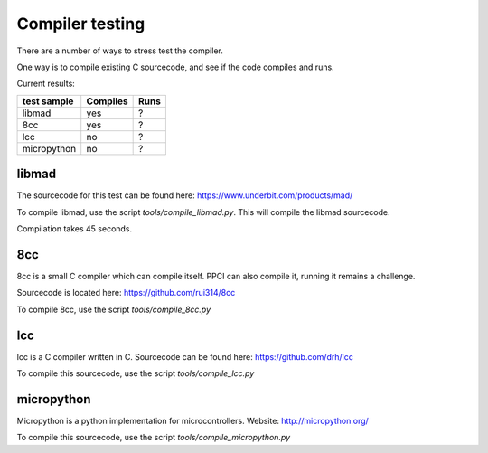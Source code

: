 
Compiler testing
================

There are a number of ways to stress test the compiler.

One way is to compile existing C sourcecode, and see if the code compiles and runs.

Current results:

+---------------+----------+---------+
| test sample   | Compiles | Runs    |
+===============+==========+=========+
| libmad        | yes      | ?       |
+---------------+----------+---------+
| 8cc           | yes      | ?       |
+---------------+----------+---------+
| lcc           | no       | ?       |
+---------------+----------+---------+
| micropython   | no       | ?       |
+---------------+----------+---------+

libmad
------

The sourcecode for this test can be found here: https://www.underbit.com/products/mad/

To compile libmad, use the script `tools/compile_libmad.py`. This will compile the libmad sourcecode.

Compilation takes 45 seconds.

8cc
---

8cc is a small C compiler which can compile itself. PPCI can also compile it, running it remains a challenge.

Sourcecode is located here: https://github.com/rui314/8cc

To compile 8cc, use the script `tools/compile_8cc.py`

lcc
---

lcc is a C compiler written in C. Sourcecode can be found here: https://github.com/drh/lcc

To compile this sourcecode, use the script `tools/compile_lcc.py`

micropython
-----------

Micropython is a python implementation for microcontrollers. Website: http://micropython.org/

To compile this sourcecode, use the script `tools/compile_micropython.py`

